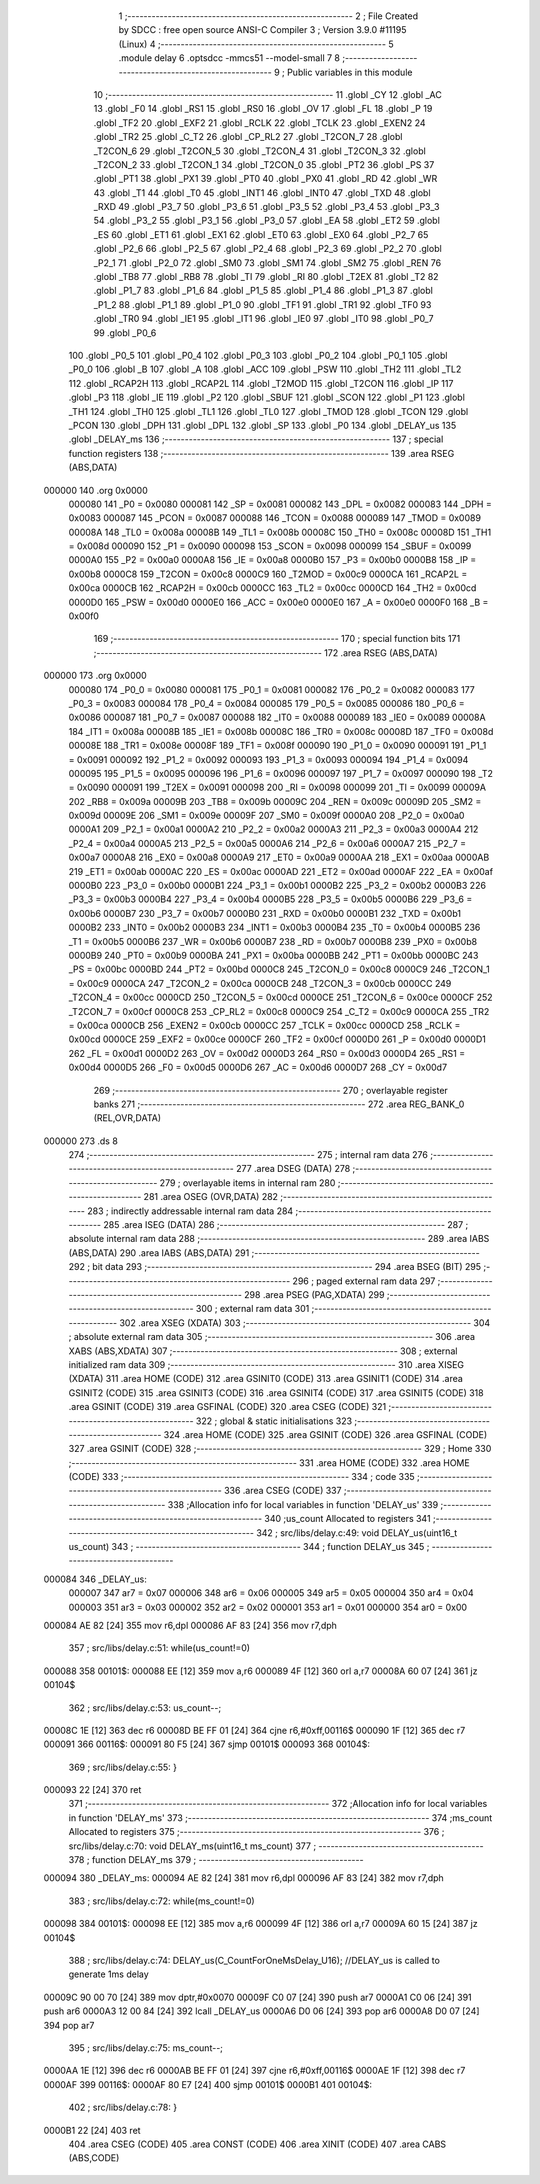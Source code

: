                                       1 ;--------------------------------------------------------
                                      2 ; File Created by SDCC : free open source ANSI-C Compiler
                                      3 ; Version 3.9.0 #11195 (Linux)
                                      4 ;--------------------------------------------------------
                                      5 	.module delay
                                      6 	.optsdcc -mmcs51 --model-small
                                      7 	
                                      8 ;--------------------------------------------------------
                                      9 ; Public variables in this module
                                     10 ;--------------------------------------------------------
                                     11 	.globl _CY
                                     12 	.globl _AC
                                     13 	.globl _F0
                                     14 	.globl _RS1
                                     15 	.globl _RS0
                                     16 	.globl _OV
                                     17 	.globl _FL
                                     18 	.globl _P
                                     19 	.globl _TF2
                                     20 	.globl _EXF2
                                     21 	.globl _RCLK
                                     22 	.globl _TCLK
                                     23 	.globl _EXEN2
                                     24 	.globl _TR2
                                     25 	.globl _C_T2
                                     26 	.globl _CP_RL2
                                     27 	.globl _T2CON_7
                                     28 	.globl _T2CON_6
                                     29 	.globl _T2CON_5
                                     30 	.globl _T2CON_4
                                     31 	.globl _T2CON_3
                                     32 	.globl _T2CON_2
                                     33 	.globl _T2CON_1
                                     34 	.globl _T2CON_0
                                     35 	.globl _PT2
                                     36 	.globl _PS
                                     37 	.globl _PT1
                                     38 	.globl _PX1
                                     39 	.globl _PT0
                                     40 	.globl _PX0
                                     41 	.globl _RD
                                     42 	.globl _WR
                                     43 	.globl _T1
                                     44 	.globl _T0
                                     45 	.globl _INT1
                                     46 	.globl _INT0
                                     47 	.globl _TXD
                                     48 	.globl _RXD
                                     49 	.globl _P3_7
                                     50 	.globl _P3_6
                                     51 	.globl _P3_5
                                     52 	.globl _P3_4
                                     53 	.globl _P3_3
                                     54 	.globl _P3_2
                                     55 	.globl _P3_1
                                     56 	.globl _P3_0
                                     57 	.globl _EA
                                     58 	.globl _ET2
                                     59 	.globl _ES
                                     60 	.globl _ET1
                                     61 	.globl _EX1
                                     62 	.globl _ET0
                                     63 	.globl _EX0
                                     64 	.globl _P2_7
                                     65 	.globl _P2_6
                                     66 	.globl _P2_5
                                     67 	.globl _P2_4
                                     68 	.globl _P2_3
                                     69 	.globl _P2_2
                                     70 	.globl _P2_1
                                     71 	.globl _P2_0
                                     72 	.globl _SM0
                                     73 	.globl _SM1
                                     74 	.globl _SM2
                                     75 	.globl _REN
                                     76 	.globl _TB8
                                     77 	.globl _RB8
                                     78 	.globl _TI
                                     79 	.globl _RI
                                     80 	.globl _T2EX
                                     81 	.globl _T2
                                     82 	.globl _P1_7
                                     83 	.globl _P1_6
                                     84 	.globl _P1_5
                                     85 	.globl _P1_4
                                     86 	.globl _P1_3
                                     87 	.globl _P1_2
                                     88 	.globl _P1_1
                                     89 	.globl _P1_0
                                     90 	.globl _TF1
                                     91 	.globl _TR1
                                     92 	.globl _TF0
                                     93 	.globl _TR0
                                     94 	.globl _IE1
                                     95 	.globl _IT1
                                     96 	.globl _IE0
                                     97 	.globl _IT0
                                     98 	.globl _P0_7
                                     99 	.globl _P0_6
                                    100 	.globl _P0_5
                                    101 	.globl _P0_4
                                    102 	.globl _P0_3
                                    103 	.globl _P0_2
                                    104 	.globl _P0_1
                                    105 	.globl _P0_0
                                    106 	.globl _B
                                    107 	.globl _A
                                    108 	.globl _ACC
                                    109 	.globl _PSW
                                    110 	.globl _TH2
                                    111 	.globl _TL2
                                    112 	.globl _RCAP2H
                                    113 	.globl _RCAP2L
                                    114 	.globl _T2MOD
                                    115 	.globl _T2CON
                                    116 	.globl _IP
                                    117 	.globl _P3
                                    118 	.globl _IE
                                    119 	.globl _P2
                                    120 	.globl _SBUF
                                    121 	.globl _SCON
                                    122 	.globl _P1
                                    123 	.globl _TH1
                                    124 	.globl _TH0
                                    125 	.globl _TL1
                                    126 	.globl _TL0
                                    127 	.globl _TMOD
                                    128 	.globl _TCON
                                    129 	.globl _PCON
                                    130 	.globl _DPH
                                    131 	.globl _DPL
                                    132 	.globl _SP
                                    133 	.globl _P0
                                    134 	.globl _DELAY_us
                                    135 	.globl _DELAY_ms
                                    136 ;--------------------------------------------------------
                                    137 ; special function registers
                                    138 ;--------------------------------------------------------
                                    139 	.area RSEG    (ABS,DATA)
      000000                        140 	.org 0x0000
                           000080   141 _P0	=	0x0080
                           000081   142 _SP	=	0x0081
                           000082   143 _DPL	=	0x0082
                           000083   144 _DPH	=	0x0083
                           000087   145 _PCON	=	0x0087
                           000088   146 _TCON	=	0x0088
                           000089   147 _TMOD	=	0x0089
                           00008A   148 _TL0	=	0x008a
                           00008B   149 _TL1	=	0x008b
                           00008C   150 _TH0	=	0x008c
                           00008D   151 _TH1	=	0x008d
                           000090   152 _P1	=	0x0090
                           000098   153 _SCON	=	0x0098
                           000099   154 _SBUF	=	0x0099
                           0000A0   155 _P2	=	0x00a0
                           0000A8   156 _IE	=	0x00a8
                           0000B0   157 _P3	=	0x00b0
                           0000B8   158 _IP	=	0x00b8
                           0000C8   159 _T2CON	=	0x00c8
                           0000C9   160 _T2MOD	=	0x00c9
                           0000CA   161 _RCAP2L	=	0x00ca
                           0000CB   162 _RCAP2H	=	0x00cb
                           0000CC   163 _TL2	=	0x00cc
                           0000CD   164 _TH2	=	0x00cd
                           0000D0   165 _PSW	=	0x00d0
                           0000E0   166 _ACC	=	0x00e0
                           0000E0   167 _A	=	0x00e0
                           0000F0   168 _B	=	0x00f0
                                    169 ;--------------------------------------------------------
                                    170 ; special function bits
                                    171 ;--------------------------------------------------------
                                    172 	.area RSEG    (ABS,DATA)
      000000                        173 	.org 0x0000
                           000080   174 _P0_0	=	0x0080
                           000081   175 _P0_1	=	0x0081
                           000082   176 _P0_2	=	0x0082
                           000083   177 _P0_3	=	0x0083
                           000084   178 _P0_4	=	0x0084
                           000085   179 _P0_5	=	0x0085
                           000086   180 _P0_6	=	0x0086
                           000087   181 _P0_7	=	0x0087
                           000088   182 _IT0	=	0x0088
                           000089   183 _IE0	=	0x0089
                           00008A   184 _IT1	=	0x008a
                           00008B   185 _IE1	=	0x008b
                           00008C   186 _TR0	=	0x008c
                           00008D   187 _TF0	=	0x008d
                           00008E   188 _TR1	=	0x008e
                           00008F   189 _TF1	=	0x008f
                           000090   190 _P1_0	=	0x0090
                           000091   191 _P1_1	=	0x0091
                           000092   192 _P1_2	=	0x0092
                           000093   193 _P1_3	=	0x0093
                           000094   194 _P1_4	=	0x0094
                           000095   195 _P1_5	=	0x0095
                           000096   196 _P1_6	=	0x0096
                           000097   197 _P1_7	=	0x0097
                           000090   198 _T2	=	0x0090
                           000091   199 _T2EX	=	0x0091
                           000098   200 _RI	=	0x0098
                           000099   201 _TI	=	0x0099
                           00009A   202 _RB8	=	0x009a
                           00009B   203 _TB8	=	0x009b
                           00009C   204 _REN	=	0x009c
                           00009D   205 _SM2	=	0x009d
                           00009E   206 _SM1	=	0x009e
                           00009F   207 _SM0	=	0x009f
                           0000A0   208 _P2_0	=	0x00a0
                           0000A1   209 _P2_1	=	0x00a1
                           0000A2   210 _P2_2	=	0x00a2
                           0000A3   211 _P2_3	=	0x00a3
                           0000A4   212 _P2_4	=	0x00a4
                           0000A5   213 _P2_5	=	0x00a5
                           0000A6   214 _P2_6	=	0x00a6
                           0000A7   215 _P2_7	=	0x00a7
                           0000A8   216 _EX0	=	0x00a8
                           0000A9   217 _ET0	=	0x00a9
                           0000AA   218 _EX1	=	0x00aa
                           0000AB   219 _ET1	=	0x00ab
                           0000AC   220 _ES	=	0x00ac
                           0000AD   221 _ET2	=	0x00ad
                           0000AF   222 _EA	=	0x00af
                           0000B0   223 _P3_0	=	0x00b0
                           0000B1   224 _P3_1	=	0x00b1
                           0000B2   225 _P3_2	=	0x00b2
                           0000B3   226 _P3_3	=	0x00b3
                           0000B4   227 _P3_4	=	0x00b4
                           0000B5   228 _P3_5	=	0x00b5
                           0000B6   229 _P3_6	=	0x00b6
                           0000B7   230 _P3_7	=	0x00b7
                           0000B0   231 _RXD	=	0x00b0
                           0000B1   232 _TXD	=	0x00b1
                           0000B2   233 _INT0	=	0x00b2
                           0000B3   234 _INT1	=	0x00b3
                           0000B4   235 _T0	=	0x00b4
                           0000B5   236 _T1	=	0x00b5
                           0000B6   237 _WR	=	0x00b6
                           0000B7   238 _RD	=	0x00b7
                           0000B8   239 _PX0	=	0x00b8
                           0000B9   240 _PT0	=	0x00b9
                           0000BA   241 _PX1	=	0x00ba
                           0000BB   242 _PT1	=	0x00bb
                           0000BC   243 _PS	=	0x00bc
                           0000BD   244 _PT2	=	0x00bd
                           0000C8   245 _T2CON_0	=	0x00c8
                           0000C9   246 _T2CON_1	=	0x00c9
                           0000CA   247 _T2CON_2	=	0x00ca
                           0000CB   248 _T2CON_3	=	0x00cb
                           0000CC   249 _T2CON_4	=	0x00cc
                           0000CD   250 _T2CON_5	=	0x00cd
                           0000CE   251 _T2CON_6	=	0x00ce
                           0000CF   252 _T2CON_7	=	0x00cf
                           0000C8   253 _CP_RL2	=	0x00c8
                           0000C9   254 _C_T2	=	0x00c9
                           0000CA   255 _TR2	=	0x00ca
                           0000CB   256 _EXEN2	=	0x00cb
                           0000CC   257 _TCLK	=	0x00cc
                           0000CD   258 _RCLK	=	0x00cd
                           0000CE   259 _EXF2	=	0x00ce
                           0000CF   260 _TF2	=	0x00cf
                           0000D0   261 _P	=	0x00d0
                           0000D1   262 _FL	=	0x00d1
                           0000D2   263 _OV	=	0x00d2
                           0000D3   264 _RS0	=	0x00d3
                           0000D4   265 _RS1	=	0x00d4
                           0000D5   266 _F0	=	0x00d5
                           0000D6   267 _AC	=	0x00d6
                           0000D7   268 _CY	=	0x00d7
                                    269 ;--------------------------------------------------------
                                    270 ; overlayable register banks
                                    271 ;--------------------------------------------------------
                                    272 	.area REG_BANK_0	(REL,OVR,DATA)
      000000                        273 	.ds 8
                                    274 ;--------------------------------------------------------
                                    275 ; internal ram data
                                    276 ;--------------------------------------------------------
                                    277 	.area DSEG    (DATA)
                                    278 ;--------------------------------------------------------
                                    279 ; overlayable items in internal ram 
                                    280 ;--------------------------------------------------------
                                    281 	.area	OSEG    (OVR,DATA)
                                    282 ;--------------------------------------------------------
                                    283 ; indirectly addressable internal ram data
                                    284 ;--------------------------------------------------------
                                    285 	.area ISEG    (DATA)
                                    286 ;--------------------------------------------------------
                                    287 ; absolute internal ram data
                                    288 ;--------------------------------------------------------
                                    289 	.area IABS    (ABS,DATA)
                                    290 	.area IABS    (ABS,DATA)
                                    291 ;--------------------------------------------------------
                                    292 ; bit data
                                    293 ;--------------------------------------------------------
                                    294 	.area BSEG    (BIT)
                                    295 ;--------------------------------------------------------
                                    296 ; paged external ram data
                                    297 ;--------------------------------------------------------
                                    298 	.area PSEG    (PAG,XDATA)
                                    299 ;--------------------------------------------------------
                                    300 ; external ram data
                                    301 ;--------------------------------------------------------
                                    302 	.area XSEG    (XDATA)
                                    303 ;--------------------------------------------------------
                                    304 ; absolute external ram data
                                    305 ;--------------------------------------------------------
                                    306 	.area XABS    (ABS,XDATA)
                                    307 ;--------------------------------------------------------
                                    308 ; external initialized ram data
                                    309 ;--------------------------------------------------------
                                    310 	.area XISEG   (XDATA)
                                    311 	.area HOME    (CODE)
                                    312 	.area GSINIT0 (CODE)
                                    313 	.area GSINIT1 (CODE)
                                    314 	.area GSINIT2 (CODE)
                                    315 	.area GSINIT3 (CODE)
                                    316 	.area GSINIT4 (CODE)
                                    317 	.area GSINIT5 (CODE)
                                    318 	.area GSINIT  (CODE)
                                    319 	.area GSFINAL (CODE)
                                    320 	.area CSEG    (CODE)
                                    321 ;--------------------------------------------------------
                                    322 ; global & static initialisations
                                    323 ;--------------------------------------------------------
                                    324 	.area HOME    (CODE)
                                    325 	.area GSINIT  (CODE)
                                    326 	.area GSFINAL (CODE)
                                    327 	.area GSINIT  (CODE)
                                    328 ;--------------------------------------------------------
                                    329 ; Home
                                    330 ;--------------------------------------------------------
                                    331 	.area HOME    (CODE)
                                    332 	.area HOME    (CODE)
                                    333 ;--------------------------------------------------------
                                    334 ; code
                                    335 ;--------------------------------------------------------
                                    336 	.area CSEG    (CODE)
                                    337 ;------------------------------------------------------------
                                    338 ;Allocation info for local variables in function 'DELAY_us'
                                    339 ;------------------------------------------------------------
                                    340 ;us_count                  Allocated to registers 
                                    341 ;------------------------------------------------------------
                                    342 ;	src/libs/delay.c:49: void DELAY_us(uint16_t us_count)
                                    343 ;	-----------------------------------------
                                    344 ;	 function DELAY_us
                                    345 ;	-----------------------------------------
      000084                        346 _DELAY_us:
                           000007   347 	ar7 = 0x07
                           000006   348 	ar6 = 0x06
                           000005   349 	ar5 = 0x05
                           000004   350 	ar4 = 0x04
                           000003   351 	ar3 = 0x03
                           000002   352 	ar2 = 0x02
                           000001   353 	ar1 = 0x01
                           000000   354 	ar0 = 0x00
      000084 AE 82            [24]  355 	mov	r6,dpl
      000086 AF 83            [24]  356 	mov	r7,dph
                                    357 ;	src/libs/delay.c:51: while(us_count!=0)
      000088                        358 00101$:
      000088 EE               [12]  359 	mov	a,r6
      000089 4F               [12]  360 	orl	a,r7
      00008A 60 07            [24]  361 	jz	00104$
                                    362 ;	src/libs/delay.c:53: us_count--;
      00008C 1E               [12]  363 	dec	r6
      00008D BE FF 01         [24]  364 	cjne	r6,#0xff,00116$
      000090 1F               [12]  365 	dec	r7
      000091                        366 00116$:
      000091 80 F5            [24]  367 	sjmp	00101$
      000093                        368 00104$:
                                    369 ;	src/libs/delay.c:55: }
      000093 22               [24]  370 	ret
                                    371 ;------------------------------------------------------------
                                    372 ;Allocation info for local variables in function 'DELAY_ms'
                                    373 ;------------------------------------------------------------
                                    374 ;ms_count                  Allocated to registers 
                                    375 ;------------------------------------------------------------
                                    376 ;	src/libs/delay.c:70: void DELAY_ms(uint16_t ms_count)
                                    377 ;	-----------------------------------------
                                    378 ;	 function DELAY_ms
                                    379 ;	-----------------------------------------
      000094                        380 _DELAY_ms:
      000094 AE 82            [24]  381 	mov	r6,dpl
      000096 AF 83            [24]  382 	mov	r7,dph
                                    383 ;	src/libs/delay.c:72: while(ms_count!=0)
      000098                        384 00101$:
      000098 EE               [12]  385 	mov	a,r6
      000099 4F               [12]  386 	orl	a,r7
      00009A 60 15            [24]  387 	jz	00104$
                                    388 ;	src/libs/delay.c:74: DELAY_us(C_CountForOneMsDelay_U16);     //DELAY_us is called to generate 1ms delay
      00009C 90 00 70         [24]  389 	mov	dptr,#0x0070
      00009F C0 07            [24]  390 	push	ar7
      0000A1 C0 06            [24]  391 	push	ar6
      0000A3 12 00 84         [24]  392 	lcall	_DELAY_us
      0000A6 D0 06            [24]  393 	pop	ar6
      0000A8 D0 07            [24]  394 	pop	ar7
                                    395 ;	src/libs/delay.c:75: ms_count--;
      0000AA 1E               [12]  396 	dec	r6
      0000AB BE FF 01         [24]  397 	cjne	r6,#0xff,00116$
      0000AE 1F               [12]  398 	dec	r7
      0000AF                        399 00116$:
      0000AF 80 E7            [24]  400 	sjmp	00101$
      0000B1                        401 00104$:
                                    402 ;	src/libs/delay.c:78: }
      0000B1 22               [24]  403 	ret
                                    404 	.area CSEG    (CODE)
                                    405 	.area CONST   (CODE)
                                    406 	.area XINIT   (CODE)
                                    407 	.area CABS    (ABS,CODE)
